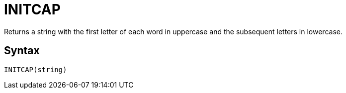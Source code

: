 = INITCAP

Returns a string with the first letter of each word in	uppercase and the subsequent letters in lowercase.

== Syntax
----
INITCAP(string)
----
